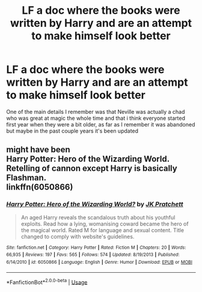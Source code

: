 #+TITLE: LF a doc where the books were written by Harry and are an attempt to make himself look better

* LF a doc where the books were written by Harry and are an attempt to make himself look better
:PROPERTIES:
:Author: long_schlong_silver0
:Score: 5
:DateUnix: 1575773259.0
:DateShort: 2019-Dec-08
:FlairText: Request
:END:
One of the main details I remember was that Neville was actually a chad who was great at magic the whole time and that i think everyone started first year when they were a bit older, as far as I remember it was abandoned but maybe in the past couple years it's been updated


** might have been\\
Harry Potter: Hero of the Wizarding World. Retelling of cannon except Harry is basically Flashman.\\
linkffn(6050866)
:PROPERTIES:
:Author: wizzard-of-time
:Score: 4
:DateUnix: 1575799421.0
:DateShort: 2019-Dec-08
:END:

*** [[https://www.fanfiction.net/s/6050866/1/][*/Harry Potter: Hero of the Wizarding World?/*]] by [[https://www.fanfiction.net/u/1699985/JK-Pratchett][/JK Pratchett/]]

#+begin_quote
  An aged Harry reveals the scandalous truth about his youthful exploits. Read how a lying, womanising coward became the hero of the magical world. Rated M for language and sexual content. Title changed to comply with website's guidelines.
#+end_quote

^{/Site/:} ^{fanfiction.net} ^{*|*} ^{/Category/:} ^{Harry} ^{Potter} ^{*|*} ^{/Rated/:} ^{Fiction} ^{M} ^{*|*} ^{/Chapters/:} ^{20} ^{*|*} ^{/Words/:} ^{66,935} ^{*|*} ^{/Reviews/:} ^{197} ^{*|*} ^{/Favs/:} ^{565} ^{*|*} ^{/Follows/:} ^{574} ^{*|*} ^{/Updated/:} ^{8/19/2013} ^{*|*} ^{/Published/:} ^{6/14/2010} ^{*|*} ^{/id/:} ^{6050866} ^{*|*} ^{/Language/:} ^{English} ^{*|*} ^{/Genre/:} ^{Humor} ^{*|*} ^{/Download/:} ^{[[http://www.ff2ebook.com/old/ffn-bot/index.php?id=6050866&source=ff&filetype=epub][EPUB]]} ^{or} ^{[[http://www.ff2ebook.com/old/ffn-bot/index.php?id=6050866&source=ff&filetype=mobi][MOBI]]}

--------------

*FanfictionBot*^{2.0.0-beta} | [[https://github.com/tusing/reddit-ffn-bot/wiki/Usage][Usage]]
:PROPERTIES:
:Author: FanfictionBot
:Score: 2
:DateUnix: 1575799431.0
:DateShort: 2019-Dec-08
:END:
